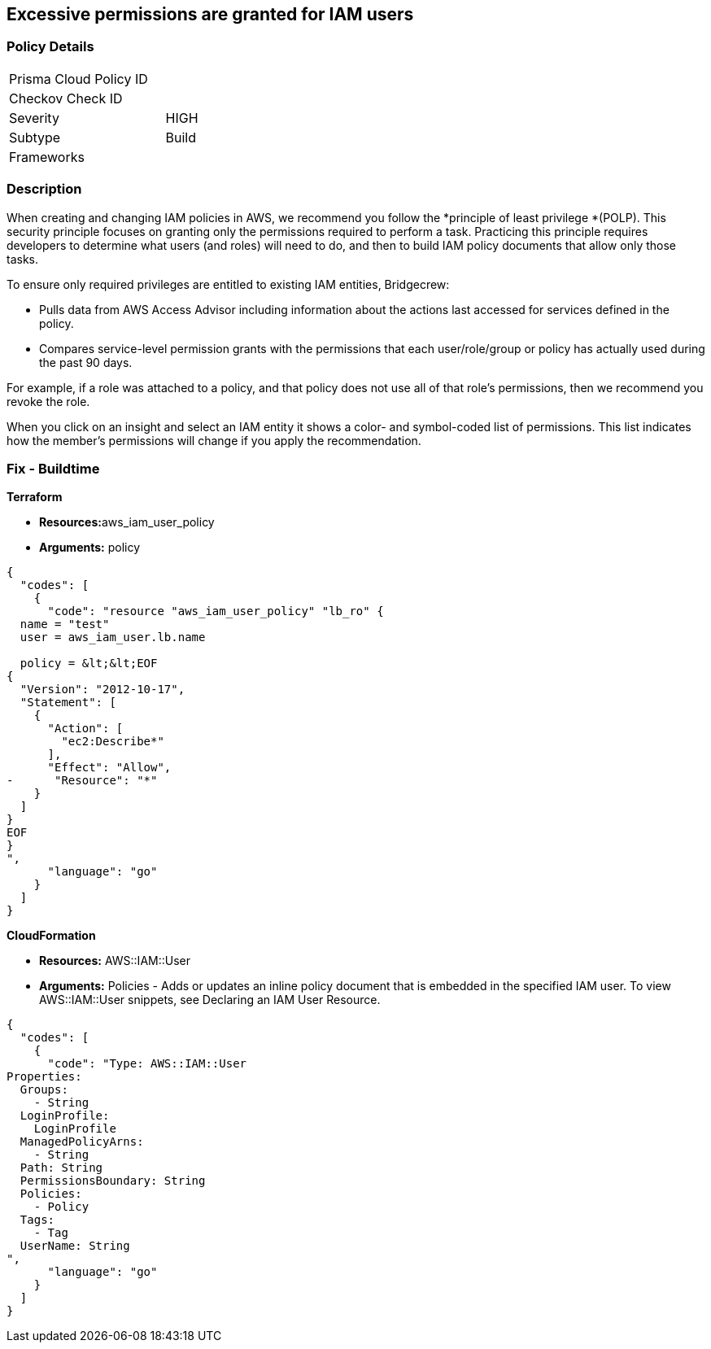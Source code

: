 == Excessive permissions are granted for IAM users

=== Policy Details

[width=45%]
[cols="1,1"]
|=== 
|Prisma Cloud Policy ID 
|

|Checkov Check ID 
|

|Severity
|HIGH

|Subtype
|Build

|Frameworks
|

|===

=== Description


When creating and changing IAM policies in AWS, we recommend you follow the *principle of least privilege *(POLP).
This security principle focuses on granting only the permissions required to perform a task.
Practicing this principle requires developers to determine what users (and roles) will need to do, and then to build IAM policy documents that allow only those tasks.

To ensure only required privileges are entitled to existing IAM entities, Bridgecrew:

* Pulls data from AWS Access Advisor including information about the actions last accessed for services defined in the policy.
* Compares service-level permission grants with the permissions that each user/role/group or policy has actually used during the past 90 days.

For example, if a role was attached to a policy, and that policy does not use all of that role's permissions, then we recommend you revoke the role.

When you click on an insight and select an IAM entity it shows a color- and symbol-coded list of permissions.
This list indicates how the member's permissions will change if you apply the recommendation.

////
=== Fix - Runtime


*AWS Console* 



. Log in to the AWS Management Console at https://console.aws.amazon.com/.

. Open the https://console.aws.amazon.com/iam/[Amazon IAM console].

. In the navigation pane, choose *Users*.

. Choose the name of the user whose permissions boundary you want to remove.

. Choose the **Permissions **tab.

. If you want to revoke permissions by removing an existing policy, view the Policy type to understand how the user is getting that policy before choosing X to remove the policy.


*CLI Command* 


To detach a managed policy from a user identity use one of the following command: `aws iam detach-user-policy`

////

=== Fix - Buildtime


*Terraform* 


* **Resources:**aws_iam_user_policy
* *Arguments:* policy


[source,go]
----
{
  "codes": [
    {
      "code": "resource "aws_iam_user_policy" "lb_ro" {
  name = "test"
  user = aws_iam_user.lb.name

  policy = &lt;&lt;EOF
{
  "Version": "2012-10-17",
  "Statement": [
    {
      "Action": [
        "ec2:Describe*"
      ],
      "Effect": "Allow",
-      "Resource": "*"
    }
  ]
}
EOF
}
",
      "language": "go"
    }
  ]
}
----


*CloudFormation* 


* *Resources:* AWS::IAM::User
* *Arguments:* Policies - Adds or updates an inline policy document that is embedded in the specified IAM user.
To view AWS::IAM::User snippets, see Declaring an IAM User Resource.


[source,go]
----
{
  "codes": [
    {
      "code": "Type: AWS::IAM::User
Properties: 
  Groups: 
    - String
  LoginProfile: 
    LoginProfile
  ManagedPolicyArns: 
    - String
  Path: String
  PermissionsBoundary: String
  Policies: 
    - Policy
  Tags: 
    - Tag
  UserName: String
",
      "language": "go"
    }
  ]
}
----
